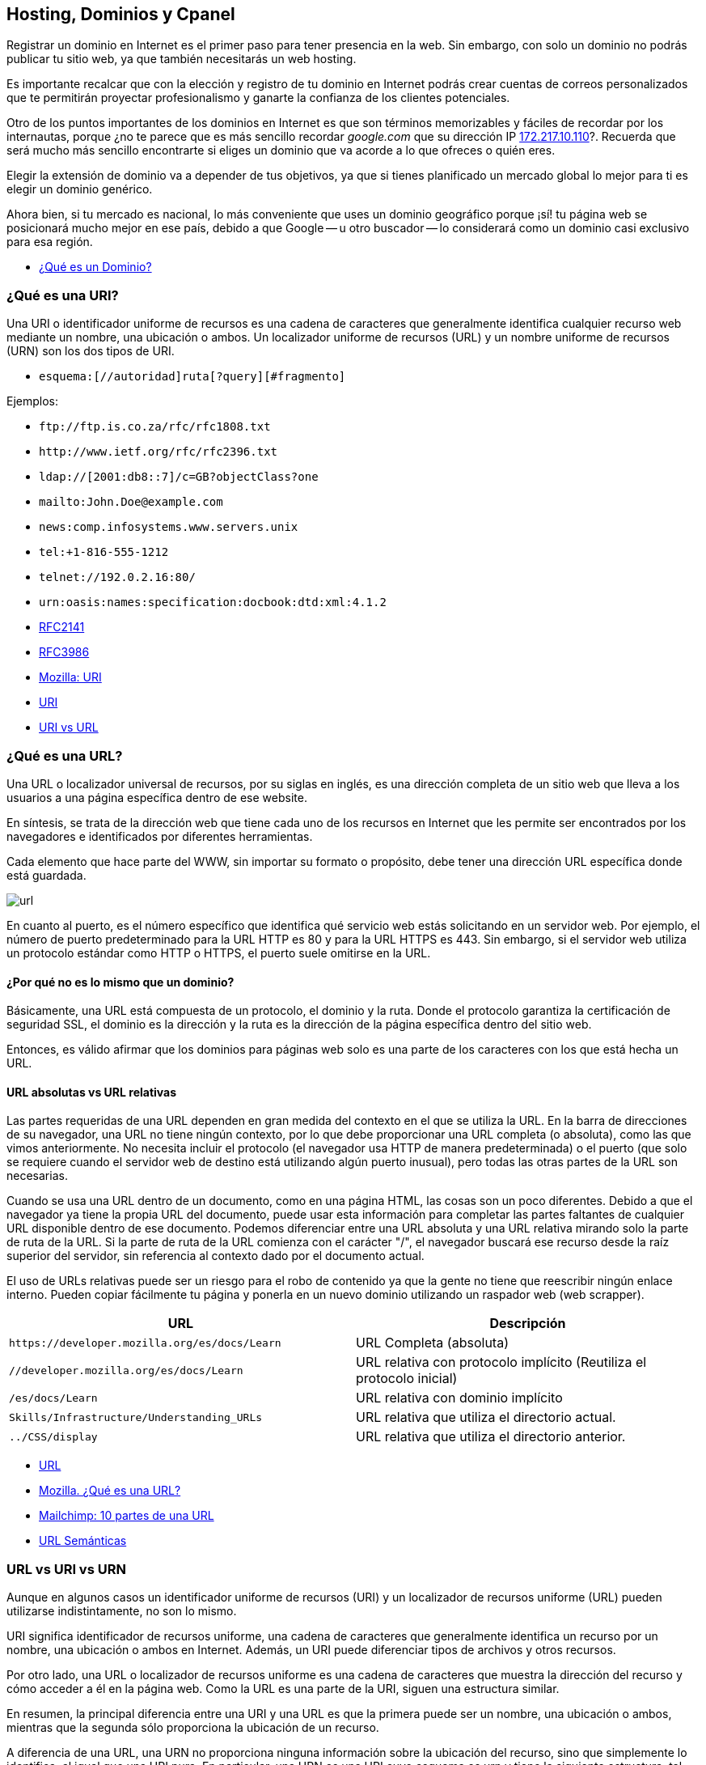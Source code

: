 == Hosting, Dominios y Cpanel

Registrar un dominio en Internet es el primer paso para tener presencia en la web. Sin embargo, con solo un dominio no podrás publicar tu sitio web, ya que también necesitarás un web hosting.

Es importante recalcar que con la elección y registro de tu dominio en Internet podrás crear cuentas de correos personalizados que te permitirán proyectar profesionalismo y ganarte la confianza de los clientes potenciales.

Otro de los puntos importantes de los dominios en Internet es que son términos memorizables y fáciles de recordar por los internautas, porque ¿no te parece que es más sencillo recordar _google.com_ que su dirección IP http://172.217.10.110/[172.217.10.110]?. Recuerda que será mucho más sencillo encontrarte si eliges un dominio que va acorde a lo que ofreces o quién eres.

Elegir la extensión de dominio va a depender de tus objetivos, ya que si tienes planificado un mercado global lo mejor para ti es elegir un dominio genérico.

Ahora bien, si tu mercado es nacional, lo más conveniente que uses un dominio geográfico porque ¡sí! tu página web se posicionará mucho mejor en ese país, debido a que Google -- u otro buscador -- lo considerará como un dominio casi exclusivo para esa región.

* https://rockcontent.com/es/blog/que-es-un-dominio/[¿Qué es un Dominio?]

=== ¿Qué es una URI?

Una URI o identificador uniforme de recursos es una cadena de caracteres que generalmente identifica cualquier recurso web mediante un nombre, una ubicación o ambos. Un localizador uniforme de recursos (URL) y un nombre uniforme de recursos (URN) son los dos tipos de URI.

* `esquema:[//autoridad]ruta[?query][#fragmento]`

Ejemplos:

* `+ftp://ftp.is.co.za/rfc/rfc1808.txt+`
* `+http://www.ietf.org/rfc/rfc2396.txt+`
* `ldap://[2001:db8::7]/c=GB?objectClass?one`
* `mailto:John.Doe@example.com`
* `news:comp.infosystems.www.servers.unix`
* `tel:+1-816-555-1212`
* `telnet://192.0.2.16:80/`
* `urn:oasis:names:specification:docbook:dtd:xml:4.1.2`
* https://datatracker.ietf.org/doc/html/rfc2141[RFC2141]
* https://datatracker.ietf.org/doc/html/rfc3986[RFC3986]
* https://developer.mozilla.org/es/docs/Glossary/URI[Mozilla: URI]
* https://en.wikipedia.org/wiki/Uniform_Resource_Identifier[URI]
* https://www.hostinger.es/tutoriales/uri-vs-url[URI vs URL]

=== ¿Qué es una URL?

Una URL o localizador universal de recursos, por su siglas en inglés, es una dirección completa de un sitio web que lleva a los usuarios a una página específica dentro de ese website.

En síntesis, se trata de la dirección web que tiene cada uno de los recursos en Internet que les permite ser encontrados por los navegadores e identificados por diferentes herramientas.

Cada elemento que hace parte del WWW, sin importar su formato o propósito, debe tener una dirección URL específica donde está guardada.

image::url.png[]

En cuanto al puerto, es el número específico que identifica qué servicio web estás solicitando en un servidor web. Por ejemplo, el número de puerto predeterminado para la URL HTTP es 80 y para la URL HTTPS es 443. Sin embargo, si el servidor web utiliza un protocolo estándar como HTTP o HTTPS, el puerto suele omitirse en la URL.

==== ¿Por qué no es lo mismo que un dominio?

Básicamente, una URL está compuesta de un protocolo, el dominio y la ruta. Donde el protocolo garantiza la certificación de seguridad SSL, el dominio es la dirección y la ruta es la dirección de la página específica dentro del sitio web.

Entonces, es válido afirmar que los dominios para páginas web solo es una parte de los caracteres con los que está hecha un URL.

==== URL absolutas vs URL relativas

Las partes requeridas de una URL dependen en gran medida del contexto en el que se utiliza la URL. En la barra de direcciones de su navegador, una URL no tiene ningún contexto, por lo que debe proporcionar una URL completa (o absoluta), como las que vimos anteriormente. No necesita incluir el protocolo (el navegador usa HTTP de manera predeterminada) o el puerto (que solo se requiere cuando el servidor web de destino está utilizando algún puerto inusual), pero todas las otras partes de la URL son necesarias.

Cuando se usa una URL dentro de un documento, como en una página HTML, las cosas son un poco diferentes. Debido a que el navegador ya tiene la propia URL del documento, puede usar esta información para completar las partes faltantes de cualquier URL disponible dentro de ese documento. Podemos diferenciar entre una URL absoluta y una URL relativa mirando solo la parte de ruta de la URL. Si la parte de ruta de la URL comienza con el carácter "/", el navegador buscará ese recurso desde la raíz superior del servidor, sin referencia al contexto dado por el documento actual.

El uso de URLs relativas puede ser un riesgo para el robo de contenido ya que la gente no tiene que reescribir ningún enlace interno. Pueden copiar fácilmente tu página y ponerla en un nuevo dominio utilizando un raspador web (web scrapper).

|===
| URL | Descripción

| `+https://developer.mozilla.org/es/docs/Learn+`
| URL Completa (absoluta)

| `//developer.mozilla.org/es/docs/Learn`
| URL relativa con protocolo implícito (Reutiliza el protocolo inicial)

| `/es/docs/Learn`
| URL relativa con dominio implícito

| `Skills/Infrastructure/Understanding_URLs`
| URL relativa que utiliza el directorio actual.

| `../CSS/display`
| URL relativa que utiliza el directorio anterior.
|===

* https://en.wikipedia.org/wiki/URL[URL]
* https://developer.mozilla.org/es/docs/Learn/Common_questions/Web_mechanics/What_is_a_URL[Mozilla. ¿Qué es una URL?]
* https://mailchimp.com/es/resources/parts-of-a-url/[Mailchimp: 10 partes de una URL]
* https://en.wikipedia.org/wiki/Clean_URL[URL Semánticas]

=== URL vs URI vs URN

Aunque en algunos casos un identificador uniforme de recursos (URI) y un localizador de recursos uniforme (URL) pueden utilizarse indistintamente, no son lo mismo.

URI significa identificador de recursos uniforme, una cadena de caracteres que generalmente identifica un recurso por un nombre, una ubicación o ambos en Internet. Además, un URI puede diferenciar tipos de archivos y otros recursos.

Por otro lado, una URL o localizador de recursos uniforme es una cadena de caracteres que muestra la dirección del recurso y cómo acceder a él en la página web. Como la URL es una parte de la URI, siguen una estructura similar.

En resumen, la principal diferencia entre una URI y una URL es que la primera puede ser un nombre, una ubicación o ambos, mientras que la segunda sólo proporciona la ubicación de un recurso.

A diferencia de una URL, una URN no proporciona ninguna información sobre la ubicación del recurso, sino que simplemente lo identifica, al igual que una URI pura. En particular, una URN es una URI cuyo esquema es urn y tiene la siguiente estructura, tal como lo describe el RFC 2141:

[,text]
----
urn:<IDENTIFICADOR DEL ESPACIO DE NOMBRES>:<CADENA ESPECÍFICA DEL ESPACIO DE NOMBRES>
----

El marcador de posición `IDENTIFICADOR DE ESPACIO DE NOMBRES>` representa una cadena que representa la categoría de recursos que desea identificar. `<NAMESPACE-SPECIFIC-STRING>` es el identificador específico del recurso y su formato depende del identificador del espacio de nombres.

[,text]
----
urn:isbn:1234567890
urn:ISSN:0167-6423
urn:ietf:rfc:2648
----

Esos URN identifican objetos de diferentes tipos. Por ejemplo, `urn:isbn:1234567890` identifica una publicación a través del sistema ISBN; `urn:ISSN:0167-6423` identifica una publicación a través del sistema ISSN; `urn:ietf:rfc:2648` es un RFC emitido por el https://en.wikipedia.org/wiki/Internet_Engineering_Task_Force[IETF].

* https://datatracker.ietf.org/doc/html/rfc2141[RFC 2141]
* https://datatracker.ietf.org/doc/html/rfc3986#section-3[RFC 3986]
* https://auth0.com/blog/url-uri-urn-differences/[URL, URI, URN]

=== ¿Qué tipos de Dominios Existen?

Hay tres tipos --o extensiones -- de dominios que puedes utilizar para tu empresa y dependerá de lo que más adecuado para tu organización.

==== Dominios Geográficos

También llamados territoriales o ccTLD (Country code Top-Level Domain).

Este dominio es conformado por dos letras que van asociadas con el país de origen del sitio web. Estos se usan para señalar la ubicación de la empresa. Algunos ejemplos de dominios geográficos son:

* `.cl`, para Chile
* `.ar`, para Argentina;
* `.br`, para Brasil;
* `.co`, para Colombia;
* `.mx`, para México;
* entre otros.

==== Dominio de Nivel Superior Genéricos

También conocido como gTLD (Generic Top-Level Domain)

Son los más utilizados y comunes a nivel mundial. Estos no se ajustan a un país determinado y definen cuál es el fin del sitio web. Ejemplo:

* `.com`, es un sitio web de uso comercial;
* `.net`, su significado es red y se relaciona con empresas de servicios de Internet o también para asociar un dominio que ya existe con la terminación .com;
* `.org`, organización sin fines de lucro, ONG o instituciones;
* `.edu`, se usa para instituciones de educación;
* `.info`, sitio informativo;
* `.biz`, página de negocios;
* `.gob`, reservados exclusivamente para departamentos y entidades gubernamentales;
* `.mil`, su uso es únicamente para entidades que pertenecen a las Fuerzas Armadas de un país;
* entre otros.

==== Dominios mixtos o de tercer nivel

Los dominios de tercer nivel son aquellos que resultan tras combinar un dominio gTLD y uno ccTLD.

En otras palabras, tienen la misma finalidad que los dominios genéricos, pero se limitan territoralmente. Entonces, sería:

* `.com.mx`, para entidades comerciales mexicanas;
* `.org.mx`, referente a organizaciones no lucrativas mexicanas;
* `.edu.mx`, consta de instituciones educativas mexicanas;
* `.gob.mx`, entidades del Gobierno de México.

=== Estructura de un Dominio

Su estructura consta de dos niveles. Sin embargo, en el inicio existe un dominio raíz, que es solo un nombre vacío del que salen los demás dominios de Internet. Ahora bien, ¿en qué consisten?

==== Primer nivel

Del dominio raíz sale este primer nivel. Estos pueden ser: `.cl`, `.com`, `.mx`, `.org`, entre otros.

==== Segundo nivel

Es el nombre que se eligió para el dominio. En nuestro caso es: `ninjascl`.

===== Subdominio

Es un derivado del dominio de segundo nivel, que se crea añadiendo una o varias palabras separada(s) por un punto. El `www`. es el subdominio más común.

Sin embargo, también se puede agregar otros para permitir el acceso directo a una determinada sección de la página web.

Te recomendamos que para crear subdominios uses nombres cortos y palabras claves que tengan relación con el contenido que quieras mostrar.

=== ¿Dónde Compro un Dominio?

|===
| URL | Descripción

| https://nic.cl
| Compra de dominios en Chile. Valor promedio $10.000 CLP por año.

| https://dynadot.com
| Compra de dominios Internacional. Valor depende del TLD. Aceptan Paypal o tarjetas de crédito internacional como https://www.tenpo.cl/ o https://dalecoopeuch.cl/

| https://dynv6.com/
| Subdominios gratuitos. Ideal para tener servidores hogareños sin recurrir a un dominio principal.

| https://www.noip.com
| Subdominios gratuitos. Ideal para tener servidores hogareños sin recurrir a un dominio principal.
|===

=== ¿Qué es un Domain Name Server?

El sistema DNS (Domain Name Server) es el sistema más importante para el funcionamiento de internet. Sin DNS's no funcionarían los nombres de dominios que utilizamos comúnmente.

Cada computadora conectada a internet tiene una dirección "`lógica`" única, algo así como un número telefónico, a la que llamamos dirección IP. Las direcciones IP que se utilizan actualmente (versión 4) constan de cuatro secciones numéricas separadas por un punto. Una dirección IP típica luciría así: 151.120.134.89 (esto es solo un ejemplo).

En términos prácticos, el sistema DNS es el que nos permite traducir "`www.google.com`" o cualquier otro dominio textual, a su equivalente numérico.

=== Ruta de un DNS

Cuando una persona escribe una dirección web en la barra de direcciones de su navegador, la computadora irá a buscar jerárquicamente por la traducción de dicha dirección en una dirección IP. Se dice jerárquicamente, ya que normalmente se comienza la búsqueda primero en los DNS's raíz de internet (que son unos servidores que mantienen largas tablas de enrutamiento que hacen funcionar el corazón de este sistema) y una vez que haya encontrado el mapeo correcto la máquina irá a buscar la dirección concreta del equipo o "`host`" a los servidores DNS ligados al dominio en particular que estamos buscando.

Es por esta razón que cuando una persona va a "`dirigir`" su dominio a un servidor nuevo, se le pide que ingrese los servidores DNS que harán la función de direccionadores. Un ejemplo de esto es el siguiente:

* Contratamos el dominio "`ejemplo.com`" con un proveedor de registro de dominios
* Deseamos que "`ejemplo.com`" lleve directamente a nuestra página web que está localizada en la dirección IP 192.185.124.130
* Nuestro proveedor del servicio de Hospedaje Web dará de alta el dominio en el servidor.
* Nuestro proveedor del servicio de Hospedaje Web dará de alta el dominio en los servidores DNS que sean necesarios y nos proporcionará la dirección URL de estos servidores (al menos del servidor DNS primario y secundario, por ejemplo: ns1.ejemplo.com y ns2.ejempo.com)
* Agregamos los servidores DNS primario y secundario a nuestro dominio directamente con nuestro proveedor de registro de dominios (ya sea por medio de algún panel de control o solicitándolo de otra forma)

En este ejemplo, hicimos lo siguiente:

1.- Registramos un nombre de dominio

2.- Dimos de alta el dominio en un servidor

3.- Dirigimos el dominio al servidor por medio de los servidores DNS primario y secundario.

=== ¿Por qué tardan los cambios de servidores DNS en propagar?

Otra situación sumamente común es que cuando cambiamos el direccionamiento de un dominio de unos servidores DNS a otros, nuestro proveedor nos indica que la "`propagación`" puede tardar 24 a 72 horas (normalmente es mucho menos). ¿Esto qué significa?

Lo que sucede es que para no sobrecargar los servidores raíz de internet y disminuir el tráfico por consultas de "`traducciones`" DNS de nombres de dominio a direcciones IP, el sistema de DNS funciona de tal forma que se guardan registros temporales de ciertas traducciones populares, por ejemplo: si uno hace una consulta para buscar `ninjas.cl`, el sistema DNS de nuestro proveedor de acceso a internet nos devolverá la IP resultante de dicha consulta. Para hacer esa traducción muy probablemente tuvimos que consultar directamente a un servidor raíz de internet, sin embargo, si nosotros mismos volvemos a buscar esa dirección (o alguien que esté en la misma red o "`vecindario`" la busca) muy probablemente la traducción ya se encuentre guardada temporalmente en un servidor DNS de nuestro proveedor de acceso a internet, con lo que éste se ahorra el tener que ir a buscar dicha traducción directamente a los servidores raíz de internet.

El aspecto negativo de esto (por así llamarlo), es que si cambiamos en este momento el mapeo dominio/IP de `ninjas.cl`, mucha gente en el mundo que esté accediendo a nuestra página web tendrá un periodo de tiempo de algunas horas en las que probablemente accederá aún a la dirección IP anterior que estará guardada en los servidores DNS de su proveedor de acceso a internet (el término correcto es que tiene el mapeo guardado en "`caché`"). Este mapeo, ahora incorrecto, se corregirá automáticamente cuando el cambio se "`propague`" hasta los servidores DNS de dicho proveedor de acceso a internet, lo cual por el tamaño de internet puede tardar varias horas.

* https://servidoresseguros.com/clientes/index.php/knowledgebase/2/iQue-es-un-DNS-nameserver-o-servidor-de-nombre.html[DNS]

=== Servidores y Hostings

Entre los hosting web existen principalmente las siguientes opciones:

* Shared Hosting: Hosting Compartido. Un servidor con Cpanel (o Plesk) en el cual los recursos de la máquina (IP, RAM, CPU, Disco, etc) son compartidos por múltiples usuarios. Ideal para opciones económicas y menos exigencia.
* Dedicated Hosting: (Hosting Dedicado). Un servidor con Cpanel en el cual los recursos de la máquina (IP, RAM, CPU, Disco, etc) son asignados a un solo usuario. Ideal para opciones que requieran mayor velocidad y recursos.
* VPS (Virtual Private Server): Servidor Privado Virtual . Un servidor dedicado en el cual se debe instalar todo de forma manual (no tiene Cpanel u otros similares). Ideal para aplicaciones personalizadas (Como Backend) en lenguajes de programación distintos a PHP o que requieran recursos personalizados, más flexibles y que puedan adaptarse a las necesidades de crecimiento de la aplicación.
* Hosting HTML Estático: Hosting especializado en páginas web estáticas. Solamente permite archivos con lógica en el cliente como HTML, CSS, JS y archivos (imágenes, documentos). No permite lenguajes como PHP, Elixir o Python. Se pueden mencionar _neocities_ y _github pages_ entre los más conocidos.
* Servidor de Aplicaciones en la Nube: Servidor especializado en tener un ambiente preparado para algunos frameworks de backend, a diferencia de los VPS ya viene con algunas configuraciones y herramientas de apoyo. Alguno de los más conocidos son _Heroku.com_ o _Fly.io_.

==== ¿Dónde Consigo un Hosting?

|===
| URL | Descripción

| https://cpanelhost.cl
| Hosting económico gama baja/media para servidores en Chile. Valor promedio $10.000 CLP por año. Ideal para tener un servidor de correos propio de forma económica. Páginas webs simples o de poco tráfico.

| https://silverhost.cl
| Hosting de gama media en Chile. Valor promedio $30.000 CLP por año. Ideal para páginas web más exigentes o múltiples dominios.

| https://gohosting.cl
| Hosting de gama baja/media en servidores internacionales.

| https://hostgator.com
| Hosting gama baja/media internacional. Muchos resellers compran a Hostgator y revenden en Chile. Revisar siempre que las ips y nameservers sean de chile antes de seleccionar un hosting chileno.

| https://www.hostinger.com/
| Hosting de gama baja/media internacional

| https://www.digitalocean.com/
| VPS

| https://www.linode.com/
| VPS

| https://www.vultr.com/
| VPS

| https://neocities.org/
| Hosting gratuito de páginas web estáticas

| https://www.cloudflare.com/
| Entre sus servicios gratuitos hospeda páginas web estáticas

| https://pages.github.com/
| Si se tiene un proyecto en Github se puede utilizar su hosting gratuito para web estáticas. Ideal para documentación de proyectos o experimentos

| https://www.heroku.com/
| Servidor de Aplicaciones en la Nube

| https://fly.io/
| Servidor de Aplicaciones en la Nube. Recomendado para Elixir.

| https://vercel.com/
| Servidor de Aplicaciones en la Nube. Especializado en Frontend.

| https://aws.amazon.com/es/
| Plataforma de Servicios en la Nube de Amazon.

| https://azure.microsoft.com/en-us
| Plataforma de Servicios en la Nube de Microsoft.

| https://cloud.google.com/
| Plataforma de Servicios en la Nube de Google.
|===

==== Herramienta Whois

Al momento de querer adquirir un dominio se debe verificar que no esté previamente registrado. Podemos utilizar las búsquedas de un proveedor de dominios, pero nos arriesgamos a que nuestra búsqueda quede registrada y posiblemente alguien desee comprar nuestro dominio dejándonos en una posición difícil. La recomendación es siempre comprar un dominión lo más pronto posible, ya que se arriesga a perderlo y verse obligado a pagar copiosas sumas de dinero por adquirirlo.

Para asegurárnos que nuestra búsqueda de dominio sea protegida de posibles oportunistas, utilizamos la herramienta `whois`.

Cuando accedemos a los detalles con whois, tendremos acceso a la información de contacto asociada con la persona o empresa que registró el nombre de dominio en la red, es por ello que al usar whois accedemos a detalles como:

* El nombre y la información de contacto del registrante
* La fecha de registro
* El nombre y la información de contacto del registrador
* Última actualización del registro
* Fecha de expiración del registro

Es por esto que se debe elegir un proveedor de dominios que permita el ocultar información privada, para evitar ser víctima de spam por medio de la obtención de datos usando `whois`.

Al usar el comando whois debemos tener en cuenta los siguientes términos:

* Registry: hace referencia a la empresa que administra la lista donde se aloja un conjunto de nombres de dominio
* Registrant: es el propietario legal del dominio
* Registrar: hace uso de un registrador para realizar el registro
* https://www.solvetic.com/tutoriales/article/8799-como-utilizar-comando-whois-linux-para-que-sirve-usar-e-instalar/[Whois]

===== Resultado de Dominio Existente

[,text]
----
$ whois ninjas.cl
% IANA WHOIS server
% for more information on IANA, visit http://www.iana.org
% This query returned 1 object

refer:        whois.nic.cl

domain:       CL

organisation: NIC Chile (University of Chile)
address:      Miraflores 222, Piso 14
address:      Santiago RM 832-0198
address:      Chile

contact:      administrative
name:         TLD Admin Contact
organisation: NIC Chile
organisation: University of Chile
address:      Miraflores 222, Piso 14
address:      Santiago RM 832-0198
address:      Chile
phone:        +56 22 940 7700
e-mail:       admincl@nic.cl

contact:      technical
name:         TLD Technical Contact
organisation: NIC Chile
organisation: University of Chile
address:      Miraflores 222, Piso 14
address:      Santiago RM 832-0198
address:      Chile
phone:        +56 22 940 7700
e-mail:       techcl@nic.cl

nserver:      A.NIC.CL 190.124.27.10 2001:1398:121:0:190:124:27:10
nserver:      B.NIC.CL 200.7.4.7 2001:1398:274:0:200:7:4:7
nserver:      C.NIC.CL 200.16.112.16 2001:1398:275:0:200:16:112:16
nserver:      CL-NS.ANYCAST.PCH.NET 2001:500:14:6030:ad:0:0:1 204.61.216.30
nserver:      CL1-TLD.D-ZONE.CA 185.159.197.56 2620:10a:80aa:0:0:0:0:56
nserver:      CL1.DNSNODE.NET 194.146.106.34 2001:67c:1010:8:0:0:0:53
nserver:      CL2-TLD.D-ZONE.CA 185.159.198.56 2620:10a:80ab:0:0:0:0:56
ds-rdata:     21199 8 2 7d756dffab6d3cd9c786ff5c659954c22944faef9433eee26f1d84eb5370b394

whois:        whois.nic.cl

status:       ACTIVE
remarks:      Registration information: http://www.nic.cl/

created:      1987-12-15
changed:      2021-05-28
source:       IANA

# whois.nic.cl

%%
%% This is the NIC Chile Whois server (whois.nic.cl).
%%
%% Rights restricted by copyright.
%% See https://www.nic.cl/normativa/politica-publicacion-de-datos-cl.pdf
%%

Domain name: ninjas.cl
Registrant name: Camilo
Registrant organisation:
Registrar name: NIC Chile
Registrar URL: https://www.nic.cl
Creation date: 2023-07-26 16:12:11 CLST
Expiration date: 2024-07-26 16:12:11 CLST
Name server: ns1.cpanelhost.cl
Name server: ns2.cpanelhost.cl

%%
%% For communication with domain contacts please use website.
%% See https://www.nic.cl/registry/Whois.do?d=ninjas.cl
%%
----

===== Resultado de Dominio Inexistente

[,text]
----
$ whois ninjas-fake.cl
% IANA WHOIS server
% for more information on IANA, visit http://www.iana.org
% This query returned 1 object

refer:        whois.nic.cl

domain:       CL

organisation: NIC Chile (University of Chile)
address:      Miraflores 222, Piso 14
address:      Santiago RM 832-0198
address:      Chile

contact:      administrative
name:         TLD Admin Contact
organisation: NIC Chile
organisation: University of Chile
address:      Miraflores 222, Piso 14
address:      Santiago RM 832-0198
address:      Chile
phone:        +56 22 940 7700
e-mail:       admincl@nic.cl

contact:      technical
name:         TLD Technical Contact
organisation: NIC Chile
organisation: University of Chile
address:      Miraflores 222, Piso 14
address:      Santiago RM 832-0198
address:      Chile
phone:        +56 22 940 7700
e-mail:       techcl@nic.cl

nserver:      A.NIC.CL 190.124.27.10 2001:1398:121:0:190:124:27:10
nserver:      B.NIC.CL 200.7.4.7 2001:1398:274:0:200:7:4:7
nserver:      C.NIC.CL 200.16.112.16 2001:1398:275:0:200:16:112:16
nserver:      CL-NS.ANYCAST.PCH.NET 2001:500:14:6030:ad:0:0:1 204.61.216.30
nserver:      CL1-TLD.D-ZONE.CA 185.159.197.56 2620:10a:80aa:0:0:0:0:56
nserver:      CL1.DNSNODE.NET 194.146.106.34 2001:67c:1010:8:0:0:0:53
nserver:      CL2-TLD.D-ZONE.CA 185.159.198.56 2620:10a:80ab:0:0:0:0:56
ds-rdata:     21199 8 2 7d756dffab6d3cd9c786ff5c659954c22944faef9433eee26f1d84eb5370b394

whois:        whois.nic.cl

status:       ACTIVE
remarks:      Registration information: http://www.nic.cl/

created:      1987-12-15
changed:      2021-05-28
source:       IANA

# whois.nic.cl

%%
%% This is the NIC Chile Whois server (whois.nic.cl).
%%
%% Rights restricted by copyright.
%% See https://www.nic.cl/normativa/politica-publicacion-de-datos-cl.pdf
%%

ninjas-fake.cl: no entries found.
----

==== Herramienta Ping

Ping nos ayuda a verificar que un servidor este operativo y escuchando peticiones.

* https://en.wikipedia.org/wiki/Ping_(networking_utility)[Ping]

*Respuesta Exitosa*

[,text]
----
$ ping ninjas.cl
PING ninjas.cl (190.107.177.35): 56 data bytes
Request timeout for icmp_seq 0
64 bytes from 190.107.177.35: icmp_seq=1 ttl=58 time=23.394 ms
64 bytes from 190.107.177.35: icmp_seq=2 ttl=58 time=28.447 ms
64 bytes from 190.107.177.35: icmp_seq=3 ttl=58 time=15.794 ms
64 bytes from 190.107.177.35: icmp_seq=4 ttl=58 time=22.296 ms
64 bytes from 190.107.177.35: icmp_seq=5 ttl=58 time=16.409 ms
64 bytes from 190.107.177.35: icmp_seq=6 ttl=58 time=14.523 ms
64 bytes from 190.107.177.35: icmp_seq=7 ttl=58 time=14.737 ms
64 bytes from 190.107.177.35: icmp_seq=8 ttl=58 time=20.764 ms
--- ninjas.cl ping statistics ---
9 packets transmitted, 8 packets received, 11.1% packet loss
round-trip min/avg/max/stddev = 14.523/19.545/28.447/4.682 ms
----

*Respuesta de Servidor No Encontrado*

[,text]
----
$ ping ninjas-fake.cl
ping: cannot resolve ninjas-fake.cl: Unknown host
----

*Respuesta de Servidor que No Responde*

[,text]
----
$ ping 127.0.0.2
PING 127.0.0.2 (127.0.0.2): 56 data bytes
Request timeout for icmp_seq 0
Request timeout for icmp_seq 1
Request timeout for icmp_seq 2
Request timeout for icmp_seq 3
Request timeout for icmp_seq 4
Request timeout for icmp_seq 5
Request timeout for icmp_seq 6
--- 127.0.0.2 ping statistics ---
8 packets transmitted, 0 packets received, 100.0% packet loss
----

=== Cpanel

cPanel (acrónimo de control Panel o '`Panel de control`') es un panel de control para administrar servidores de alojamiento web que proveen herramientas de automatización y una interfaz gráfica basada en páginas web. Es software de tipo propietario y se ha desarrollado para ser compatible con la mayoría de las distribuciones de Linux que usen RPM como gestor de paquetes.

Hoy en día, cPanel se ha convertido prácticamente un estándar en servicios de hosting web.

Tanto es así que se considera por muchos un criterio fundamental a la hora de elegir un hosting.

Su principal ventaja es que el usuario de un hosting web, muchas veces personas sin perfil técnico, dispone de una interfaz web sencilla que le permite administrar los servicios más importantes de su hosting, principalmente:

* Administración de ficheros: principalmente para la instalación de aplicaciones PHP como ProcessWire, WordPress, Joomla o Prestashop.
* Configuración de los dominios: necesaria para vincular el sitio web el correo electrónico al (los) dominio(s) que se quiere(n) utilizar.
* Gestión de cuentas de correo: creación y mantenimiento de cuentas de correo electrónico con dominio propio.
* Gestión de bases de datos MySQL: creación y mantenimiento de bases de bases de datos, principalmente porque las aplicaciones típicas usadas en un hosting como las arriba mencionadas suelen requerir una base de datos MySQL.
* Gestión de los recursos: espacio en disco, consumo de ancho de banda mensual, etc.

cPanel entrega un gran nivel de control al usuario individual, mientras se mantiene la seguridad. Aunque el administrador de sistema puede desactivar cualquier característica para cada cliente en cualquier momento, el usuario puede usar cualquier elemento que se encuentre disponible.

* SSH Access: tiene integrado un applet Java que permite una conexión directa con el servidor vía SSH. Se encuentra desactivado en la mayoría de los sitios debido a que es un riesgo para la seguridad del servidor.
* Crontab: provee una interfaz para el manejo de las listas de tareas.
* OpenPGP: soporte técnico.
* CGI Scripts: autoinstala varios scripts para cualquier sitio web.
* Permite evitar el acceso a direcciones IP específicas.
* Se distingue, respecto a otros control Panel, por su facilidad para realizar respaldos completos o parciales (algunos proveedores de hospedaje no dan derechos para restaurar respaldos).
* Tiene una apariencia flexible y fácil de entender, llamada Paper Lantern, también hay otra llamada Jupiter.

==== WHM

WHM, abreviatura de WebHost Manager, es una herramienta basada en la web que se utiliza para la administración del servidor. Hay al menos dos niveles de WHM, a menudo denominados "WHM raíz" y WHM no raíz (o WHM de revendedor). Root WHM es utilizado por administradores de servidores y WHM no root (con menos privilegios) es utilizado por otros, como departamentos de entidades y revendedores para administrar cuentas de alojamiento a menudo denominadas cuentas cPanel en un servidor web. WHM también se usa para administrar certificados SSL (tanto certificados SSL autogenerados por el servidor como proporcionados por CA), usuarios de cPanel, paquetes de alojamiento, zonas DNS, temas y métodos de autenticación. El SSL automático predeterminado (AutoSSL) proporcionado por cPanel es impulsado por Sectigo (anteriormente Comodo CA). Además, WHM también se puede usar para administrar servicios de FTP, correo (POP, IMAP y SMTP) y SSH en el servidor.

Además de ser accesible para el administrador raíz, WHM también es accesible para los usuarios con privilegios de revendedor. Los usuarios revendedores de cPanel tienen un conjunto de funciones más pequeño que el usuario raíz, generalmente limitado por el administrador del servidor, a funciones que determinan que afectarán las cuentas de sus clientes en lugar del servidor en su conjunto. Desde la raíz WHM, el administrador del servidor puede realizar operaciones de mantenimiento, como actualizar y volver a compilar Apache y PHP, instalar módulos Perl y actualizar los RPM instalados en el sistema.

*Enlaces*

* https://es.wikipedia.org/wiki/CPanel[Wikipedia: Cpanel]
* https://en.wikipedia.org/wiki/CPanel#WHM[Wikipedia: WHM]
* https://cpanel.net/[Página Oficial de Cpanel]
* https://cpanel.net/products/cpanel-whm-features/[WHM]

==== Alternativas

Muchas veces Cpanel puede no ser la mejor opción, debido a su precio o sus restricciones tecnológicas. Para esto existen algunas alternativas a considerar:

* https://www.directadmin.com/[Direct Admin] (Pago)
* https://www.plesk.com/[Plesk] (Pago)
* https://webmin.com/[Webmin] (Gratis)
* https://froxlor.org/[Froxlor] (Gratis)

==== Certificados SSL

Son certificados que permiten a las aplicaciones comunicarse de forma segura. Por ejemplo al momento de enviar un formulario, si la página es solamente `http`, toda la información enviada podría ser obtenida por un tercero no autorizado. Por esto siempre es importante utilizar certificados SSL (`https`) al momento de crear sistemas web.

En los paneles _Cpanel_ existe una opción llamada _AutoSSL_ que genera certificados. Puede también ser utilizado https://letsencrypt.org/, una opción gratuita que no está ligada a Cpanel.

*Enlaces*

* https://en.wikipedia.org/wiki/Transport_Layer_Security[SSL]

=== Lectura Complementaria

Siempre tener en cuenta que estos solo son paneles de administración en servidores (usualmente Linux), por lo que todas las operaciones que realizan estos paneles se pueden realizar mediante la terminal del sistema operativo.

Se recomienda mucho aprender Linux/FreeBSD y tomar la certificación respectiva para aprender administrar servidores.

* https://training.linuxfoundation.org/training/linux-system-administration-essentials-lfs207/
* https://training.linuxfoundation.org/certification/linux-foundation-certified-sysadmin-lfcs/
* https://es.wikipedia.org/wiki/GNU/Linux[Linux]
* https://es.wikipedia.org/wiki/FreeBSD[FreeBSD]
